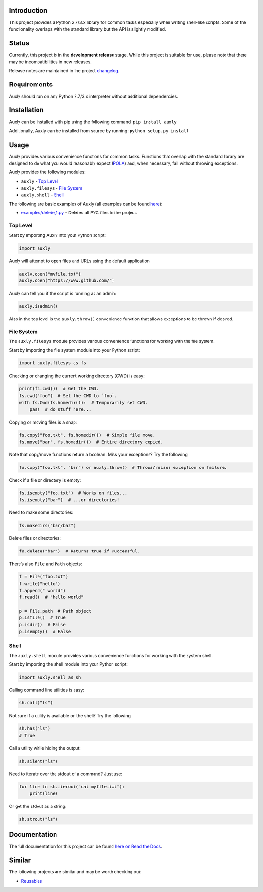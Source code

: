 |License| |Build Status|

Introduction
============

This project provides a Python 2.7/3.x library for common tasks
especially when writing shell-like scripts. Some of the functionality
overlaps with the standard library but the API is slightly modified.

Status
======

Currently, this project is in the **development release** stage. While
this project is suitable for use, please note that there may be
incompatibilities in new releases.

Release notes are maintained in the project
`changelog <https://github.com/jeffrimko/Auxly/blob/master/CHANGELOG.adoc>`__.

Requirements
============

Auxly should run on any Python 2.7/3.x interpreter without additional
dependencies.

Installation
============

Auxly can be installed with pip using the following command:
``pip install auxly``

Additionally, Auxly can be installed from source by running:
``python setup.py install``

Usage
=====

Auxly provides various convenience functions for common tasks. Functions
that overlap with the standard library are designed to do what you would
reasonably expect
(`POLA <https://en.wikipedia.org/wiki/Principle_of_least_astonishment>`__)
and, when necessary, fail without throwing exceptions.

Auxly provides the following modules:

-  ``auxly`` - `Top Level <#top-level>`__

-  ``auxly.filesys`` - `File System <#file-system>`__

-  ``auxly.shell`` - `Shell <#shell>`__

The following are basic examples of Auxly (all examples can be found
`here <https://github.com/jeffrimko/Auxly/tree/master/examples>`__):

-  `examples/delete\_1.py <https://github.com/jeffrimko/Auxly/blob/master/examples/delete_1.py>`__
   - Deletes all PYC files in the project.

Top Level
---------

Start by importing Auxly into your Python script:

.. code:: python

    import auxly

Auxly will attempt to open files and URLs using the default application:

.. code:: python

    auxly.open("myfile.txt")
    auxly.open("https://www.github.com/")

Auxly can tell you if the script is running as an admin:

.. code:: python

    auxly.isadmin()

Also in the top level is the ``auxly.throw()`` convenience function that
allows exceptions to be thrown if desired.

File System
-----------

The ``auxly.filesys`` module provides various convenience functions for
working with the file system.

Start by importing the file system module into your Python script:

.. code:: python

    import auxly.filesys as fs

Checking or changing the current working directory (CWD) is easy:

.. code:: python

    print(fs.cwd())  # Get the CWD.
    fs.cwd("foo")  # Set the CWD to `foo`.
    with fs.Cwd(fs.homedir()):  # Temporarily set CWD.
        pass  # do stuff here...

Copying or moving files is a snap:

.. code:: python

    fs.copy("foo.txt", fs.homedir())  # Simple file move.
    fs.move("bar", fs.homedir())  # Entire directory copied.

Note that copy/move functions return a boolean. Miss your exceptions?
Try the following:

.. code:: python

    fs.copy("foo.txt", "bar") or auxly.throw()  # Throws/raises exception on failure.

Check if a file or directory is empty:

.. code:: python

    fs.isempty("foo.txt")  # Works on files...
    fs.isempty("bar")  # ...or directories!

Need to make some directories:

.. code:: python

    fs.makedirs("bar/baz")

Delete files or directories:

.. code:: python

    fs.delete("bar")  # Returns true if successful.

There’s also ``File`` and ``Path`` objects:

.. code:: python

    f = File("foo.txt")
    f.write("hello")
    f.append(" world")
    f.read()  # "hello world"

    p = File.path  # Path object
    p.isfile()  # True
    p.isdir()  # False
    p.isempty()  # False

Shell
-----

The ``auxly.shell`` module provides various convenience functions for
working with the system shell.

Start by importing the shell module into your Python script:

.. code:: python

    import auxly.shell as sh

Calling command line utilities is easy:

.. code:: python

    sh.call("ls")

Not sure if a utility is available on the shell? Try the following:

.. code:: python

    sh.has("ls")
    # True

Call a utility while hiding the output:

.. code:: python

    sh.silent("ls")

Need to iterate over the stdout of a command? Just use:

.. code:: python

    for line in sh.iterout("cat myfile.txt"):
        print(line)

Or get the stdout as a string:

.. code:: python

    sh.strout("ls")

Documentation
=============

The full documentation for this project can be found `here on Read the
Docs <http://auxly.readthedocs.io>`__.

Similar
=======

The following projects are similar and may be worth checking out:

-  `Reusables <https://github.com/cdgriffith/Reusables>`__

.. |License| image:: http://img.shields.io/:license-mit-blue.svg
.. |Build Status| image:: https://travis-ci.org/jeffrimko/Auxly.svg?branch=master

